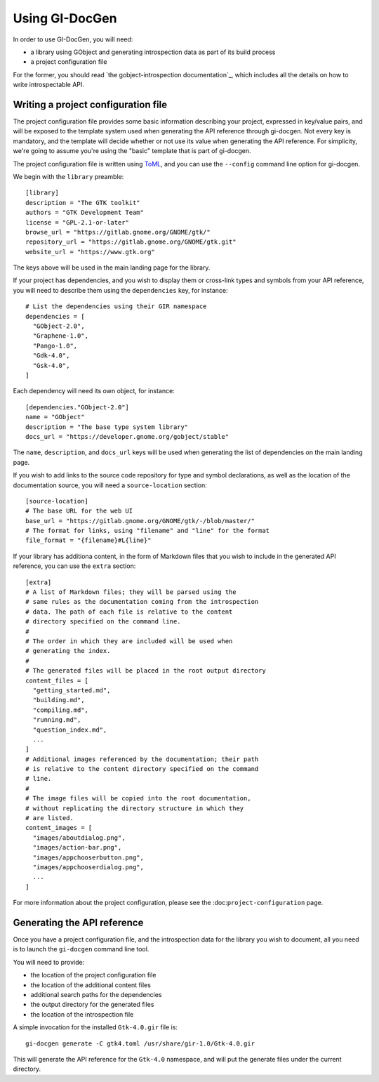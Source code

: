 ===============
Using GI-DocGen
===============

In order to use GI-DocGen, you will need:

- a library using GObject and generating introspection data as part of its
  build process
- a project configuration file

For the former, you should read `the gobject-introspection documentation`_,
which includes all the details on how to write introspectable API.

.. _gobject-introspection documentation: https://gi.readthedocs.io/en/latest/

Writing a project configuration file
------------------------------------

The project configuration file provides some basic information describing your
project, expressed in key/value pairs, and will be exposed to the template
system used when generating the API reference through gi-docgen. Not every key
is mandatory, and the template will decide whether or not use its value when
generating the API reference. For simplicity, we're going to assume you're using
the "basic" template that is part of gi-docgen.

The project configuration file is written using `ToML <https://toml.io/en/>`__,
and you can use the ``--config`` command line option for gi-docgen.

We begin with the ``library`` preamble:

::

        [library]
        description = "The GTK toolkit"
        authors = "GTK Development Team"
        license = "GPL-2.1-or-later"
        browse_url = "https://gitlab.gnome.org/GNOME/gtk/"
        repository_url = "https://gitlab.gnome.org/GNOME/gtk.git"
        website_url = "https://www.gtk.org"

The keys above will be used in the main landing page for the library.

If your project has dependencies, and you wish to display them or cross-link
types and symbols from your API reference, you will need to describe them using
the ``dependencies`` key, for instance:

::

        # List the dependencies using their GIR namespace
        dependencies = [
          "GObject-2.0",
          "Graphene-1.0",
          "Pango-1.0",
          "Gdk-4.0",
          "Gsk-4.0",
        ]

Each dependency will need its own object, for instance:

::

        [dependencies."GObject-2.0"]
        name = "GObject"
        description = "The base type system library"
        docs_url = "https://developer.gnome.org/gobject/stable"

The ``name``, ``description``, and ``docs_url`` keys will be used when generating the
list of dependencies on the main landing page.

If you wish to add links to the source code repository for type and symbol
declarations, as well as the location of the documentation source, you will need
a ``source-location`` section:

::

        [source-location]
        # The base URL for the web UI
        base_url = "https://gitlab.gnome.org/GNOME/gtk/-/blob/master/"
        # The format for links, using "filename" and "line" for the format
        file_format = "{filename}#L{line}"

If your library has additiona content, in the form of Markdown files that you
wish to include in the generated API reference, you can use the ``extra`` section:

::

        [extra]
        # A list of Markdown files; they will be parsed using the
        # same rules as the documentation coming from the introspection
        # data. The path of each file is relative to the content
        # directory specified on the command line.
        #
        # The order in which they are included will be used when
        # generating the index.
        #
        # The generated files will be placed in the root output directory
        content_files = [
          "getting_started.md",
          "building.md",
          "compiling.md",
          "running.md",
          "question_index.md",
          ...
        ]
        # Additional images referenced by the documentation; their path
        # is relative to the content directory specified on the command
        # line.
        #
        # The image files will be copied into the root documentation,
        # without replicating the directory structure in which they
        # are listed.
        content_images = [
          "images/aboutdialog.png",
          "images/action-bar.png",
          "images/appchooserbutton.png",
          "images/appchooserdialog.png",
          ...
        ]

For more information about the project configuration, please see the
:doc:``project-configuration`` page.

Generating the API reference
----------------------------

Once you have a project configuration file, and the introspection data for the
library you wish to document, all you need is to launch the ``gi-docgen`` command
line tool.

You will need to provide:

- the location of the project configuration file
- the location of the additional content files
- additional search paths for the dependencies
- the output directory for the generated files
- the location of the introspection file

A simple invocation for the installed ``Gtk-4.0.gir`` file is:

::

  gi-docgen generate -C gtk4.toml /usr/share/gir-1.0/Gtk-4.0.gir

This will generate the API reference for the ``Gtk-4.0`` namespace, and will put
the generate files under the current directory.
